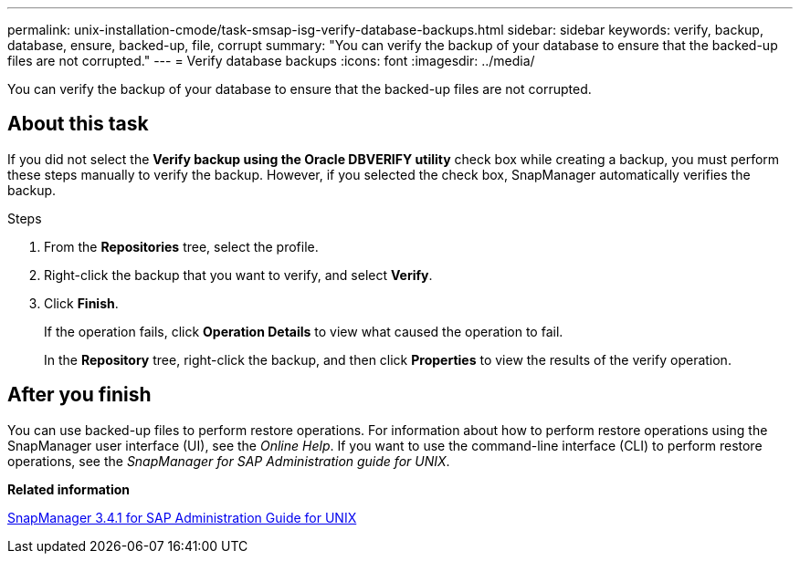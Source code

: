 ---
permalink: unix-installation-cmode/task-smsap-isg-verify-database-backups.html
sidebar: sidebar
keywords: verify, backup, database, ensure, backed-up, file, corrupt
summary: "You can verify the backup of your database to ensure that the backed-up files are not corrupted."
---
= Verify database backups
:icons: font
:imagesdir: ../media/

[.lead]
You can verify the backup of your database to ensure that the backed-up files are not corrupted.

== About this task

If you did not select the *Verify backup using the Oracle DBVERIFY utility* check box while creating a backup, you must perform these steps manually to verify the backup. However, if you selected the check box, SnapManager automatically verifies the backup.

.Steps

. From the *Repositories* tree, select the profile.
. Right-click the backup that you want to verify, and select *Verify*.
. Click *Finish*.
+
If the operation fails, click *Operation Details* to view what caused the operation to fail.
+
In the *Repository* tree, right-click the backup, and then click *Properties* to view the results of the verify operation.

== After you finish

You can use backed-up files to perform restore operations. For information about how to perform restore operations using the SnapManager user interface (UI), see the _Online Help_. If you want to use the command-line interface (CLI) to perform restore operations, see the _SnapManager for SAP Administration guide for UNIX_.

*Related information*

https://library.netapp.com/ecm/ecm_download_file/ECMP12481453[SnapManager 3.4.1 for SAP Administration Guide for UNIX^]
